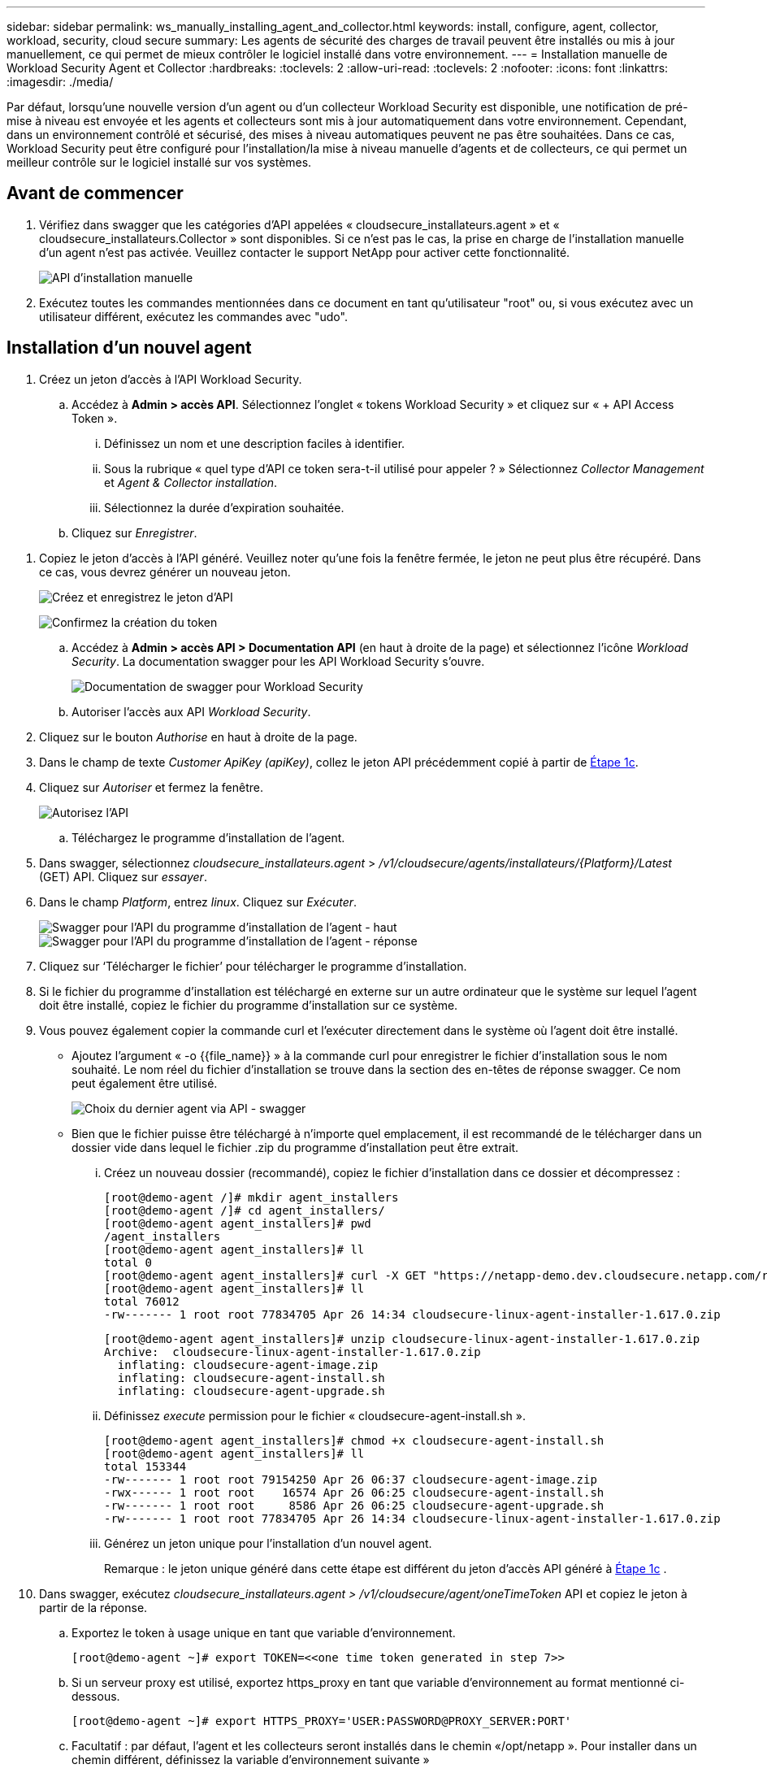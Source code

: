 ---
sidebar: sidebar 
permalink: ws_manually_installing_agent_and_collector.html 
keywords: install, configure, agent, collector, workload, security, cloud secure 
summary: Les agents de sécurité des charges de travail peuvent être installés ou mis à jour manuellement, ce qui permet de mieux contrôler le logiciel installé dans votre environnement. 
---
= Installation manuelle de Workload Security Agent et Collector
:hardbreaks:
:toclevels: 2
:allow-uri-read: 
:toclevels: 2
:nofooter: 
:icons: font
:linkattrs: 
:imagesdir: ./media/


[role="lead"]
Par défaut, lorsqu'une nouvelle version d'un agent ou d'un collecteur Workload Security est disponible, une notification de pré-mise à niveau est envoyée et les agents et collecteurs sont mis à jour automatiquement dans votre environnement. Cependant, dans un environnement contrôlé et sécurisé, des mises à niveau automatiques peuvent ne pas être souhaitées. Dans ce cas, Workload Security peut être configuré pour l'installation/la mise à niveau manuelle d'agents et de collecteurs, ce qui permet un meilleur contrôle sur le logiciel installé sur vos systèmes.



== Avant de commencer

. Vérifiez dans swagger que les catégories d'API appelées « cloudsecure_installateurs.agent » et « cloudsecure_installateurs.Collector » sont disponibles. Si ce n'est pas le cas, la prise en charge de l'installation manuelle d'un agent n'est pas activée. Veuillez contacter le support NetApp pour activer cette fonctionnalité.
+
image:ws_manual_install_APIs.png["API d'installation manuelle"]

. Exécutez toutes les commandes mentionnées dans ce document en tant qu'utilisateur "root" ou, si vous exécutez avec un utilisateur différent, exécutez les commandes avec "udo".




== Installation d'un nouvel agent

. Créez un jeton d'accès à l'API Workload Security.
+
.. Accédez à *Admin > accès API*. Sélectionnez l'onglet « tokens Workload Security » et cliquez sur « + API Access Token ».
+
... Définissez un nom et une description faciles à identifier.
... Sous la rubrique « quel type d'API ce token sera-t-il utilisé pour appeler ? » Sélectionnez _Collector Management_ et _Agent & Collector installation_.
... Sélectionnez la durée d'expiration souhaitée.


.. Cliquez sur _Enregistrer_.




[[copy-access-token]]
. Copiez le jeton d'accès à l'API généré. Veuillez noter qu'une fois la fenêtre fermée, le jeton ne peut plus être récupéré. Dans ce cas, vous devrez générer un nouveau jeton.
+
image:ws_create_and_save_token.png["Créez et enregistrez le jeton d'API"]

+
image:ws_create_and_save_token_confirm.png["Confirmez la création du token"]

+
.. Accédez à *Admin > accès API > Documentation API* (en haut à droite de la page) et sélectionnez l'icône _Workload Security_. La documentation swagger pour les API Workload Security s'ouvre.
+
image:ws_swagger_documentation_link.png["Documentation de swagger pour Workload Security"]

.. Autoriser l'accès aux API _Workload Security_.


. Cliquez sur le bouton _Authorise_ en haut à droite de la page.
. Dans le champ de texte _Customer ApiKey (apiKey)_, collez le jeton API précédemment copié à partir de <<copy-access-token,Étape 1c>>.
. Cliquez sur _Autoriser_ et fermez la fenêtre.
+
image:ws_API_authorization.png["Autorisez l'API"]

+
.. Téléchargez le programme d'installation de l'agent.


. Dans swagger, sélectionnez _cloudsecure_installateurs.agent_ > _/v1/cloudsecure/agents/installateurs/{Platform}/Latest_ (GET) API. Cliquez sur _essayer_.
. Dans le champ _Platform_, entrez _linux_. Cliquez sur _Exécuter_.
+
image:ws_installers_agent_api_swagger.png["Swagger pour l'API du programme d'installation de l'agent - haut"]
image:ws_installers_agent_api_swagger-2.png["Swagger pour l'API du programme d'installation de l'agent - réponse"]

. Cliquez sur ‘Télécharger le fichier’ pour télécharger le programme d'installation.
. Si le fichier du programme d'installation est téléchargé en externe sur un autre ordinateur que le système sur lequel l'agent doit être installé, copiez le fichier du programme d'installation sur ce système.
. Vous pouvez également copier la commande curl et l'exécuter directement dans le système où l'agent doit être installé.
+
** Ajoutez l'argument « -o {{file_name}} » à la commande curl pour enregistrer le fichier d'installation sous le nom souhaité. Le nom réel du fichier d'installation se trouve dans la section des en-têtes de réponse swagger. Ce nom peut également être utilisé.
+
image:ws_installers_agent_api_swagger_installer_file.png["Choix du dernier agent via API - swagger"]

** Bien que le fichier puisse être téléchargé à n'importe quel emplacement, il est recommandé de le télécharger dans un dossier vide dans lequel le fichier .zip du programme d'installation peut être extrait.
+
... Créez un nouveau dossier (recommandé), copiez le fichier d'installation dans ce dossier et décompressez :
+
[listing]
----
[root@demo-agent /]# mkdir agent_installers
[root@demo-agent /]# cd agent_installers/
[root@demo-agent agent_installers]# pwd
/agent_installers
[root@demo-agent agent_installers]# ll
total 0
[root@demo-agent agent_installers]# curl -X GET "https://netapp-demo.dev.cloudsecure.netapp.com/rest/v1/cloudsecure/agents/installers/linux/latest" -H "accept: application/octet-stream" -H "X-CloudInsights-ApiKey: <<API Access Token>>" -o cloudsecure-linux-agent-installer-1.617.0.zip
[root@demo-agent agent_installers]# ll
total 76012
-rw------- 1 root root 77834705 Apr 26 14:34 cloudsecure-linux-agent-installer-1.617.0.zip
----
+
[listing]
----
[root@demo-agent agent_installers]# unzip cloudsecure-linux-agent-installer-1.617.0.zip
Archive:  cloudsecure-linux-agent-installer-1.617.0.zip
  inflating: cloudsecure-agent-image.zip
  inflating: cloudsecure-agent-install.sh
  inflating: cloudsecure-agent-upgrade.sh
----
... Définissez _execute_ permission pour le fichier « cloudsecure-agent-install.sh ».
+
[listing]
----
[root@demo-agent agent_installers]# chmod +x cloudsecure-agent-install.sh
[root@demo-agent agent_installers]# ll
total 153344
-rw------- 1 root root 79154250 Apr 26 06:37 cloudsecure-agent-image.zip
-rwx------ 1 root root    16574 Apr 26 06:25 cloudsecure-agent-install.sh
-rw------- 1 root root     8586 Apr 26 06:25 cloudsecure-agent-upgrade.sh
-rw------- 1 root root 77834705 Apr 26 14:34 cloudsecure-linux-agent-installer-1.617.0.zip

----
... Générez un jeton unique pour l'installation d'un nouvel agent.
+
Remarque : le jeton unique généré dans cette étape est différent du jeton d'accès API généré à <<copy-access-token,Étape 1c>> .





. Dans swagger, exécutez _cloudsecure_installateurs.agent > /v1/cloudsecure/agent/oneTimeToken_ API et copiez le jeton à partir de la réponse.
+
.. Exportez le token à usage unique en tant que variable d'environnement.
+
[listing]
----
[root@demo-agent ~]# export TOKEN=<<one time token generated in step 7>>
----
.. Si un serveur proxy est utilisé, exportez https_proxy en tant que variable d'environnement au format mentionné ci-dessous.
+
[listing]
----
[root@demo-agent ~]# export HTTPS_PROXY='USER:PASSWORD@PROXY_SERVER:PORT'
----
.. Facultatif : par défaut, l'agent et les collecteurs seront installés dans le chemin «/opt/netapp ». Pour installer dans un chemin différent, définissez la variable d'environnement suivante »
+
[listing]
----
[root@demo-agent ~]# export AGENT_INSTALL_PATH=/test_user/apps
----
+
Remarque : si installé dans un chemin personnalisé, les collecteurs de données et tous les autres artefacts tels que les journaux d'agent seront créés uniquement à l'intérieur du chemin personnalisé. Les journaux d'installation seront toujours présents dans - _/var/log/netapp/cloudsecure/install_.

.. Retournez au répertoire dans lequel le programme d'installation de l'agent a été téléchargé et exécutez « cloudsecure-agent-install.sh ».
+
[listing]
----
[root@demo-agent agent_installers]# ./ cloudsecure-agent-install.sh
----
+
Remarque : si l'utilisateur ne s'exécute pas dans un shell « bash », il est possible que la commande d'exportation ne fonctionne pas. Dans ce cas, les étapes 8 à 11 peuvent être combinées et exécutées comme suit. HTTPS_PROXY et AGENT_INSTALL_PATH sont facultatifs et peuvent être ignorés s'ils ne sont pas requis.

+
[listing]
----
sudo /bin/bash -c "TOKEN=<<one time token generated in step 7>> HTTPS_PROXY=<<proxy details in the format mentioned in step 9>> AGENT_INSTALL_PATH=<<custom_path_to_install_agent>> ./cloudsecure-agent-install.sh"
----
+
À ce stade, l'agent doit être correctement installé.

.. Vérification de l'intégrité de l'installation de l'agent :


. Exécutez “systemctl status cloudsecure-agent.service” et vérifiez que le service agent est à l’état _running_.
+
[listing]
----
[root@demo-agent ~]# systemctl status cloudsecure-agent.service
 cloudsecure-agent.service - Cloud Secure Agent Daemon Service
   Loaded: loaded (/usr/lib/systemd/system/cloudsecure-agent.service; enabled; vendor preset: disabled)
   Active: active (running) since Fri 2024-04-26 02:50:37 EDT; 12h ago
 Main PID: 15887 (java)
    Tasks: 72
   CGroup: /system.slice/cloudsecure-agent.service
           ├─15887 java -Dconfig.file=/test_user/apps/cloudsecure/agent/conf/application.conf -Dagent.proxy.host= -Dagent.proxy.port= -Dagent.proxy.user= -Dagent.proxy.password= -Dagent.env=prod -Dagent.base.path=/test_user/apps/cloudsecure/agent -...

----
. L'agent doit être visible dans la page "agents" et être à l'état "connecté".
+
image:ws_agentsPageShowingConnected.png["Interface utilisateur montrant les agents connectés"]

+
.. Nettoyage post-installation.


. Si l'installation de l'agent réussit, les fichiers d'installation de l'agent téléchargés peuvent être supprimés.




== Installation d'un nouveau collecteur de données.

Remarque : ce document contient les instructions d'installation du « collecteur de données SVM ONTAP ». La même procédure s'applique aux collecteurs de données Cloud Volumes ONTAP et Amazon FSX pour NetApp ONTAP.

. Accédez au système dans lequel le collecteur doit être installé et créez un répertoire nommé “collectionneurs” sous le répertoire “/tmp”.
+
[listing]
----
[root@demo-agent ~]# mkdir -p /tmp/collectors
----
. Remplacez la propriété du répertoire “collectionneurs” par “cssys:cssys” (l’utilisateur et le groupe cssys seront créés lors de l’installation de l’agent).
+
[listing]
----
[root@demo-agent /]# chown cssys:cssys /tmp/collectors
[root@demo-agent /]# cd /tmp/
[root@demo-agent tmp]# ll | grep collectors
drwx------ 2 cssys         cssys 4096 Apr 26 15:56 collectors

----
. Nous devons maintenant récupérer la version du collecteur et l'UUID du collecteur. Accédez à l'API « cloudsecure_config.collectionneur-types ».
. Accédez à swagger, « cloudsecure_config.Collector-types > /v1/cloudsecure/Collector-types » (GET) API. Dans la liste déroulante “collectorCategory”, sélectionnez le type de collecteur comme “DONNÉES”. Sélectionnez « TOUS » pour récupérer tous les détails du type de collecteur.
. Copiez l'UUID du type de collecteur requis.
+
image:ws_collectorAPIShowingUUID.png["Réponse de l'API du collecteur montrant l'UUID"]

. Télécharger le programme d'installation du collecteur.
+
.. Naviguez jusqu'à « cloudsecure_installateurs.Collector > /v1/cloudsecure/Collector-types/installateurs/{collectorTypeUUID} » (GET) API. Entrez l'UUID copié à partir de l'étape précédente et téléchargez le fichier d'installation.
+
image:ws_downloadCollectorByUUID.png["API pour télécharger le collecteur par UUID"]

.. Si le fichier d'installation est téléchargé en externe sur une autre machine, copiez le fichier d'installation sur le système sur lequel l'agent est en cours d'exécution et placez-le dans le répertoire "/tmp/collectionneurs".
.. Vous pouvez également copier la commande curl à partir de la même API et l'exécuter directement sur le système sur lequel le collecteur doit être installé.
+
Notez que le nom du fichier doit être identique à celui présent dans les en-têtes de réponse de l'API du collecteur de téléchargement. voir la capture d'écran ci-dessous.

+
image:ws_curl_command.png["Exemple de commande Curl affichant le jeton obfusqué"]

+
[listing]
----
[root@demo-agent collectors]# pwd
/tmp/collectors
[root@demo-agent collectors]# curl -X GET "https://netapp-demo.dev.cloudsecure.netapp.com/rest/v1/cloudsecure/collector-types/installers/1829df8a-c16d-45b1-b72a-ed5707129870" -H "accept: application/octet-stream" -H "X-CloudInsights-ApiKey: <<API Access Token>>" -o cs-ontap-dsc_1.286.0.zip

-rw------- 1 root root 50906252 Apr 26 16:11 cs-ontap-dsc_1.286.0.zip
[root@demo-agent collectors]# chown cssys:cssys cs-ontap-dsc_1.286.0.zip
[root@demo-agent collectors]# ll
total 49716
-rw------- 1 cssys cssys 50906252 Apr 26 16:11 cs-ontap-dsc_1.286.0.zip
----


. Accédez à *Workload Security > Collectors* et sélectionnez *+Collector*. Choisir le collecteur _ONTAP SVM_.
. Configurez les détails du collecteur et _Save_ le collecteur.
. Lorsque vous cliquez sur Save, le processus agent localise le programme d'installation du collecteur dans le répertoire “/tmp/collectionneurs/” et installe le collecteur.
. Comme option alternative, au lieu d'ajouter le collecteur via l'interface utilisateur, il peut également être ajouté via l'API.
+
.. Naviguez jusqu'à « cloudsecure_config.collectionneurs » > «/v1/cloudsecure/collectionneurs » (POST) API.
.. Dans la liste déroulante des exemples, sélectionner « ONTAP SVM data Collector json sample », mettre à jour les détails de la configuration du collecteur et exécuter.
+
image:ws_API_add_collector.png["API pour ajouter un collecteur"]



. Le collecteur doit maintenant être visible dans la section 'collecteurs de données'.
+
image:ws_collectorPageList.png["Page de liste de l'interface utilisateur affichant les collecteurs"]

. Nettoyage post-installation.
+
.. Si l'installation du collecteur réussit, tous les fichiers du répertoire “/tmp/collectionneurs” peuvent être supprimés.






== Installation d'un nouveau collecteur d'annuaire d'utilisateurs

Remarque : dans ce document, nous avons mentionné les étapes d'installation d'un collecteur LDAP. Les mêmes étapes s'appliquent à l'installation d'un collecteur AD.

. Accédez au système dans lequel le collecteur doit être installé et créez un répertoire nommé “collectionneurs” sous le répertoire “/tmp”.
+
[listing]
----
[root@demo-agent ~]# mkdir -p /tmp/collectors
[root@demo-agent /]# chown cssys:cssys /tmp/collectors
[root@demo-agent /]# cd /tmp/
[root@demo-agent tmp]# ll | grep collectors
drwx------ 2 cssys         cssys 4096 Apr 26 15:56 collectors
----
. Nous devons maintenant récupérer la version et l'UUID du collecteur. Accédez à l'API « cloudsecure_config.collectionneur-types ». Dans la liste déroulante collecteurCatégorie, sélectionnez le type de collecteur "UTILISATEUR". Sélectionnez “ALL” pour récupérer tous les détails du type de collecteur dans une seule requête.
+
image:ws_API_collector_all.png["API pour obtenir tous les collecteurs"]

. Copiez l'UUID du collecteur LDAP.
+
image:ws_LDAP_collector_UUID.png["Réponse de l'API montrant l'UUID du collecteur LDAP"]

. Téléchargez le programme d'installation du collecteur.
+
.. Naviguez jusqu'à « cloudsecure_installateurs.Collector » > «/v1/cloudsecure/Collector-types/installateurs/{collectorTypeUUID} » (GET) API. Entrez l'UUID copié à partir de l'étape précédente et téléchargez le fichier d'installation.
+
image:ws_LDAP_collector_UUID_download.png["API et réponse pour télécharger le collecteur"]

.. Si le fichier du programme d'installation est téléchargé en externe sur une autre machine, copiez le fichier du programme d'installation sur le système sur lequel l'agent est en cours d'exécution et dans le répertoire « /tmp/collectionneurs ».
.. Vous pouvez également copier la commande curl à partir de la même API et l'exécuter directement dans le système sur lequel le collecteur doit être installé.
+
Notez que le nom du fichier doit être identique à celui présent dans les en-têtes de réponse de l'API du collecteur de téléchargement. Voir la capture d'écran ci-dessous.

+
image:ws_curl_command.png["API de commande Curl"]



+
[listing]
----
[root@demo-agent collectors]# pwd
/tmp/collectors
[root@demo-agent collectors]# curl -X GET "https://netapp-demo.dev.cloudsecure.netapp.com/rest/v1/cloudsecure/collector-types/installers/37fb37bd-6078-4c75-a64f-2b14cb1a1eb1" -H "accept: application/octet-stream" -H "X-CloudInsights-ApiKey: <<API Access Token>>" -o cs-ldap-dsc_1.322.0.zip
----
. Changez la propriété du fichier zip du programme d'installation du collecteur en cssys:cssys.
+
[listing]
----
[root@demo-agent collectors]# ll
total 37156
-rw------- 1 root root 38045966 Apr 29 10:02 cs-ldap-dsc_1.322.0.zip
[root@demo-agent collectors]# chown cssys:cssys cs-ldap-dsc_1.322.0.zip
[root@demo-agent collectors]# ll
total 37156
-rw------- 1 cssys cssys 38045966 Apr 29 10:02 cs-ldap-dsc_1.322.0.zip

----
. Accédez à la page ‘collecteurs de répertoire utilisateur’ et cliquez sur ‘+ collecteur de répertoire utilisateur’.
+
image:ws_user_directory_collector.png["Ajout d'un collecteur d'annuaire utilisateur"]

. Sélectionnez 'serveur d'annuaire LDAP'.
+
image:ws_LDAP_user_select.png["Fenêtre UI permettant de sélectionner un utilisateur LDAP"]

. Entrez les détails du serveur d'annuaire LDAP et cliquez sur Enregistrer
+
image:ws_LDAP_user_Details.png["Interface utilisateur affichant les détails de l'utilisateur LDAP"]

. Lorsque vous cliquez sur Save, le service agent localise le programme d'installation du collecteur dans le répertoire “/tmp/collectionneurs/” et installe le collecteur.
. Comme option alternative, au lieu d'ajouter un collecteur via l'interface utilisateur, il peut également être ajouté via l'API.
+
.. Naviguez jusqu'à « cloudsecure_config.collectionneurs » > «/v1/cloudsecure/collectionneurs » (POST) API.
.. Dans la liste déroulante exemple, sélectionnez “collecteur d'utilisateurs du serveur d'annuaire LDAP json sample”, mettez à jour les détails de la configuration du collecteur et cliquez sur “Exécuter”.
+
image:ws_API_LDAP_Collector.png["API pour collecteur LDAP"]



. Le collecteur doit maintenant être visible dans la section "collecteurs de répertoire d'utilisateurs".
+
image:ws_LDAP_collector_list.png["Liste des collecteurs LDAP dans l'interface utilisateur"]

. Nettoyage post-installation.
+
.. Si l'installation du collecteur réussit, tous les fichiers du répertoire “/tmp/collectionneurs” peuvent être supprimés.






== Mise à niveau d'un agent

Une notification par e-mail sera envoyée lorsqu'une nouvelle version de l'agent/collecteur est disponible.

. Téléchargez le dernier programme d'installation de l'agent.
+
.. Les étapes de téléchargement du dernier programme d'installation sont similaires à celles de la section « installation d'un nouvel agent ». Dans swagger, sélectionnez « cloudsecure_installateurs.agent » > «/v1/cloudsecure/agents/installateurs/{Platform}/latest » API, entrez Platform comme « linux » et téléchargez le fichier zip du programme d'installation. Vous pouvez également utiliser une commande curl. Décompressez le fichier d'installation.


. Définissez l'autorisation d'exécution pour le fichier « cloudsecure-agent-upgrade.sh ».
+
[listing]
----
[root@demo-agent agent_installers]# unzip cloudsecure-linux-agent-installer-1.618.0.zip
Archive:  cloudsecure-linux-agent-installer-1.618.0.zip
  inflating: cloudsecure-agent-image.zip
  inflating: cloudsecure-agent-install.sh
  inflating: cloudsecure-agent-upgrade.sh
[root@demo-agent agent_installers]# ll
total 153344
-rw------- 1 root root 79154230 Apr 26  2024 cloudsecure-agent-image.zip
-rw------- 1 root root    16574 Apr 26  2024 cloudsecure-agent-install.sh
-rw------- 1 root root     8586 Apr 26  2024 cloudsecure-agent-upgrade.sh
-rw------- 1 root root 77834660 Apr 26 17:35 cloudsecure-linux-agent-installer-1.618.0.zip
[root@demo-agent agent_installers]# chmod +x cloudsecure-agent-upgrade.sh
[root@demo-agent agent_installers]# ll
total 153344
-rw------- 1 root root 79154230 Apr 26  2024 cloudsecure-agent-image.zip
-rw------- 1 root root    16574 Apr 26  2024 cloudsecure-agent-install.sh
-rwx------ 1 root root     8586 Apr 26  2024 cloudsecure-agent-upgrade.sh
-rw------- 1 root root 77834660 Apr 26 17:35 cloudsecure-linux-agent-installer-1.618.0.zip

----
. Exécutez le script « cloudsecure-agent-upgrade.sh ». Si le script s'est exécuté avec succès, il imprime le message « l'agent CloudSecure a été mis à niveau avec succès ». dans la sortie.
. Exécutez la commande suivante ‘stemctl daemon-reload’
+
[listing]
----
[root@demo-agent ~]# systemctl daemon-reload
----
. Redémarrez le service d'agent.
+
[listing]
----
[root@demo-agent ~]# systemctl restart cloudsecure-agent.service
----
+
À ce stade, l'agent doit être mis à niveau avec succès.

. Vérification de l'intégrité après la mise à niveau de l'agent.
+
.. Naviguez jusqu'au chemin où l'agent est installé (par ex. «/opt/netapp/cloudsecure/ »).  Le lien symbolique “agent” doit pointer vers la nouvelle version de l’agent.
+
[listing]
----
[root@demo-agent cloudsecure]# pwd
/opt/netapp/cloudsecure
[root@demo-agent cloudsecure]# ll
total 40
lrwxrwxrwx  1 cssys cssys  114 Apr 26 17:38 agent -> /test_user/apps/cloudsecure/cloudsecure-agent-1.618.0
drwxr-xr-x  4 cssys cssys 4096 Apr 25 10:45 agent-certs
drwx------  2 cssys cssys 4096 Apr 25 16:18 agent-logs
drwx------ 11 cssys cssys 4096 Apr 26 02:50 cloudsecure-agent-1.617.0
drwx------ 11 cssys cssys 4096 Apr 26 17:42 cloudsecure-agent-1.618.0
drwxr-xr-x  3 cssys cssys 4096 Apr 26 02:45 collector-image
drwx------  2 cssys cssys 4096 Apr 25 10:45 conf
drwx------  3 cssys cssys 4096 Apr 26 16:39 data-collectors
-rw-r--r--  1 root  root    66 Apr 25 10:45 sysctl.conf.bkp
drwx------  2 root  root  4096 Apr 26 17:38 tmp

----
.. L'agent doit être visible dans la page "agents" et être à l'état "connecté".
+
image:ws_agentsPageShowingConnected.png["Interface utilisateur affichant les agents connectés"]



. Nettoyage post-installation.
+
.. Si l'installation de l'agent réussit, les fichiers d'installation de l'agent téléchargés peuvent être supprimés.






== Mise à niveau des collecteurs

Remarque : les étapes de mise à niveau sont les mêmes pour tous les types de collecteurs. Nous allons présenter la mise à niveau du collecteur « SVM ONTAP » dans ce document.

. Accédez au système dans lequel les collecteurs doivent être mis à niveau et créez le répertoire “/tmp/collectionneurs” s’il n’est pas déjà présent.
+
[listing]
----
mkdir -p /tmp/collectors
----
. Assurez-vous que le répertoire “collectionneurs” appartient à _cssys:cssys_.
+
[listing]
----
[root@demo-agent /]# chown cssys:cssys /tmp/collectors
[root@demo-agent /]# cd /tmp/
[root@demo-agent tmp]# ll | grep collectors
drwx------ 2 cssys         cssys 4096 Apr 26 15:56 collectors

----
. Dans swagger, naviguez jusqu'à « cloudsecure_config.Collector-types » GET API. Dans la liste déroulante “collectorCategory”, sélectionnez “DATA” (DONNÉES) (sélectionnez “USER” pour le collecteur de répertoire utilisateur ou “ALL”).
+
Copiez l'UUID et la version à partir du corps de la réponse.

+
image:ws_collector_uuid_and_version.png["Réponse de l'API montrant l'UUID du collecteur et la version mis en évidence"]

. Téléchargez le dernier fichier d'installation du collecteur.
+
.. Accédez à l'API « cloudsecure_installateurs.Collector » > «/v1/cloudsecure/Collector-types/installateurs/{collectorTypeUUID} ». Entrez « collectorTypeUUID » copié à partir de l'étape précédente. Téléchargez le programme d'installation dans le répertoire “/tmp/collectionneurs”.
.. Vous pouvez également utiliser la commande curl de la même API.
+
image:ws_curl_command_only.png["Exemple de commande CURL"]

+
Remarque : le nom du fichier doit être identique à celui présent dans les en-têtes de réponse de l'API du collecteur de téléchargement.



. Changez la propriété du fichier zip du programme d'installation du collecteur en cssys:cssys.
+
[listing]
----
[root@demo-agent collectors]# ll
total 55024
-rw------- 1 root root 56343750 Apr 26 19:00 cs-ontap-dsc_1.287.0.zip
[root@demo-agent collectors]# chown cssys:cssys cs-ontap-dsc_1.287.0.zip
[root@demo-agent collectors]# ll
total 55024
-rw------- 1 cssys cssys 56343750 Apr 26 19:00 cs-ontap-dsc_1.287.0.zip

----
. Déclencher l'API du collecteur de mise à niveau.
+
.. Dans swagger, accédez à l'API « cloudsecure_installateurs.Collector » > «/v1/cloudsecure/Collector-types/upgrade » (PUT).
.. Dans la liste déroulante « exemples », sélectionner « exemple json de mise à niveau du collecteur de données du SVM ONTAP » pour alimenter la charge utile exemple.
.. Remplacez la version par la version copiée à partir de <<copy-access-token,Étape 3>> et cliquez sur ‘Exécuter’.
+
image:ws_svm_ontap_collector_upgrade_example_json.png["Exemple de mise à niveau de SVM dans l'interface utilisateur swagger"]

+
Attendez quelques secondes. Les collecteurs seront automatiquement mis à niveau.



. Vérification de la santé.
+
Les collecteurs doivent être en cours d'exécution dans l'interface utilisateur.

. Nettoyage après mise à niveau :
+
.. Si la mise à niveau du collecteur réussit, tous les fichiers du répertoire “/tmp/collectionneurs” peuvent être supprimés.




Répétez également les étapes ci-dessus pour mettre à niveau d'autres types de collecteurs.



== Questions et solutions communes.

. Erreur AGENT014
+
Cette erreur survient si le fichier d'installation du collecteur n'est pas présent dans le répertoire “/tmp/collectionneurs” ou s'il n'est pas accessible. Assurez-vous que le fichier d'installation est téléchargé et que le répertoire “collecteurs” et le fichier zip d'installation appartiennent à cssys:cssys et redémarrez le service d'agent – “systemctl restart cloudsecure-agent.service”

+
image:ws_agent014_error.png["L'écran de l'interface utilisateur affiche l'erreur « Agent 014 »"]

. Erreur non autorisée
+
[listing]
----
{
  "errorMessage": "Requested public API is not allowed to be accessed by input API access token.",
  "errorCode": "NOT_AUTHORIZED"
}

----
+
Cette erreur s'affiche si le jeton d'accès API est généré sans sélectionner toutes les catégories d'API requises. Générez un nouveau jeton d'accès API en sélectionnant toutes les catégories d'API requises.


